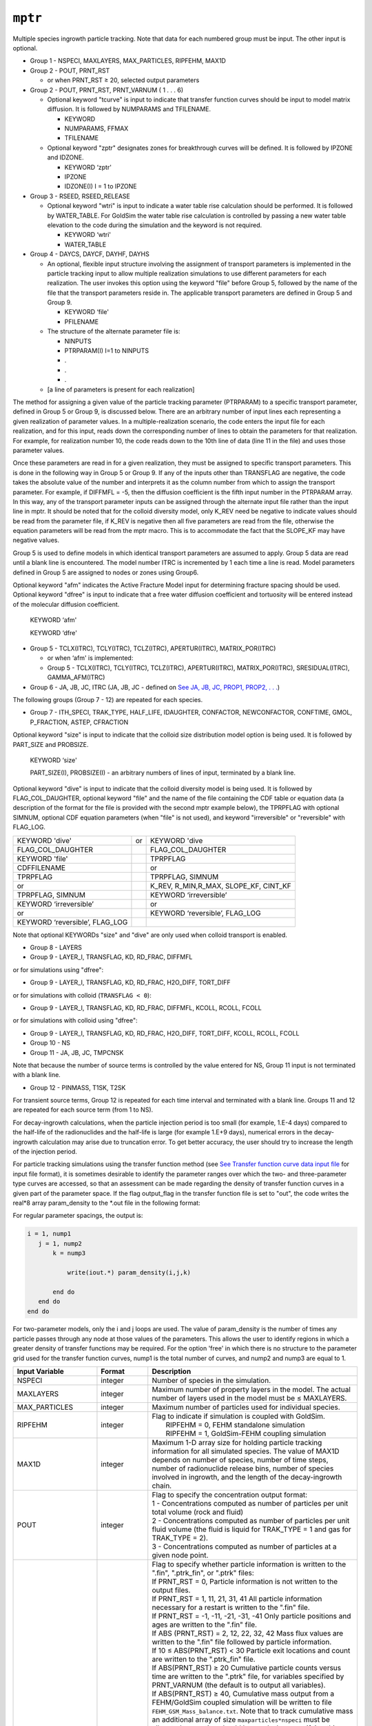 ========
``mptr``
========

Multiple species ingrowth particle tracking. Note that data for each numbered group must be input. The other input is optional.

* Group 1 -	NSPECI, MAXLAYERS, MAX_PARTICLES, RIPFEHM, MAX1D

* Group 2 -	POUT, PRNT_RST

  - or when PRNT_RST ≥ 20, selected output parameters

* Group 2 -	POUT, PRNT_RST, PRNT_VARNUM ( 1 . . . 6)

  - Optional keyword "tcurve" is input to indicate that transfer function curves should be input to model matrix diffusion. It is followed by NUMPARAMS and TFILENAME.

    + KEYWORD

    + NUMPARAMS, FFMAX

    + TFILENAME

  - Optional keyword "zptr" designates zones for breakthrough curves will be defined. It is followed by IPZONE and IDZONE.

    + KEYWORD ‘zptr'

    + IPZONE

    + IDZONE(I) I = 1 to IPZONE

* Group 3 -	RSEED, RSEED_RELEASE

  - Optional keyword "wtri" is input to indicate a water table rise calculation should be performed. It is followed by WATER_TABLE. For GoldSim the water table rise calculation is controlled by passing a new water table elevation to the code during the simulation and the keyword is not required.

    + KEYWORD ‘wtri'

    + WATER_TABLE

* Group 4 -	DAYCS, DAYCF, DAYHF, DAYHS

  - An optional, flexible input structure involving the assignment of transport parameters is implemented in the particle tracking input to allow multiple realization simulations to use different parameters for each realization. The user invokes this option using the keyword "file" before Group 5, followed by the name of the file that the transport parameters reside in. The applicable transport parameters are defined in Group 5 and Group 9.

    + KEYWORD ‘file'

    + PFILENAME

  - The structure of the alternate parameter file is:

    + NINPUTS	

    + PTRPARAM(I) I=1 to NINPUTS

    + .

    + .

    + .

  - [a line of parameters is present for each realization]

The method for assigning a given value of the particle tracking parameter (PTRPARAM) to a specific transport parameter, defined in Group 5 or Group 9, is discussed below. There are an arbitrary number of input lines each representing a given realization of parameter values. In a multiple-realization scenario, the code enters the input file for each realization, and for this input, reads down the corresponding number of lines to obtain the parameters for that realization. For example, for realization number 10, the code reads down to the 10th line of data (line 11 in the file) and uses those parameter values.

Once these parameters are read in for a given realization, they must be assigned to specific transport parameters. This is done in the following way in Group 5 or Group 9. If any of the inputs other than TRANSFLAG are negative, the code takes the absolute value of the number and interprets it as the column number from which to assign the transport parameter. For example, if DIFFMFL = -5, then the diffusion coefficient is the fifth input number in the PTRPARAM array. In this way, any of the transport parameter inputs can be assigned through the alternate input file rather than the input line in mptr. It should be noted that for the colloid diversity model, only K_REV need be negative to indicate values should be read from the parameter file, if K_REV is negative then all five parameters are read from the file, otherwise the equation parameters will be read from the mptr macro. This is to accommodate the fact that the SLOPE_KF may have negative values.

Group 5 is used to define models in which identical transport parameters are assumed to apply. Group 5 data are read until a blank line is encountered. The model number ITRC is incremented by 1 each time a line is read. Model parameters defined in Group 5 are assigned to nodes or zones using Group6. 

Optional keyword "afm" indicates the Active Fracture Model input for determining fracture spacing should be used. Optional keyword "dfree" is input to indicate that a free water diffusion coefficient and tortuosity will be entered instead of the molecular diffusion coefficient.

	KEYWORD ‘afm'

	KEYWORD ‘dfre'

* Group 5 -	TCLX(ITRC), TCLY(ITRC), TCLZ(ITRC), APERTUR(ITRC), MATRIX_POR(ITRC)

  - or when ‘afm' is implemented:

  - Group 5 -	TCLX(ITRC), TCLY(ITRC), TCLZ(ITRC), APERTUR(ITRC), MATRIX_POR(ITRC), SRESIDUAL(ITRC), GAMMA_AFM(ITRC)

* Group 6 -	JA, JB, JC, ITRC (JA, JB, JC - defined on `See JA, JB, JC, PROP1, PROP2, . . . <Macro20058.html>`_)

The following groups (Group 7 - 12) are repeated for each species.

* Group 7 -	ITH_SPECI, TRAK_TYPE, HALF_LIFE, IDAUGHTER, CONFACTOR, NEWCONFACTOR, CONFTIME, GMOL, P_FRACTION, ASTEP, CFRACTION

Optional keyword "size" is input to indicate that the colloid size distribution model option is being used. It is followed by PART_SIZE and PROBSIZE.

	KEYWORD ‘size'

	PART_SIZE(I), PROBSIZE(I) - an arbitrary numbers of lines of input, terminated by a blank line.

Optional keyword "dive" is input to indicate that the colloid diversity model is being used. It is followed by FLAG_COL_DAUGHTER, optional keyword "file" and the name of the file containing the CDF table or equation data (a description of the format for the file is provided with the second mptr example below), the TPRPFLAG with optional SIMNUM, optional CDF equation parameters (when "file" is not used), and keyword "irreversible" or "reversible" with FLAG_LOG.

+---------------------------------+----+--------------------------------------------+
| KEYWORD 'dive'                  | or | KEYWORD 'dive                              |
+---------------------------------+----+--------------------------------------------+
| FLAG\_COL\_DAUGHTER             |    | FLAG\_COL\_DAUGHTER                        |
+---------------------------------+----+--------------------------------------------+
| KEYWORD 'file'                  |    | TPRPFLAG                                   |
+---------------------------------+----+--------------------------------------------+
| CDFFILENAME                     |    | or                                         |
+---------------------------------+----+--------------------------------------------+
| TPRPFLAG                        |    | TPRPFLAG, SIMNUM                           |
+---------------------------------+----+--------------------------------------------+
| or                              |    | K\_REV, R\_MIN,R\_MAX, SLOPE\_KF, CINT\_KF |
+---------------------------------+----+--------------------------------------------+
| TPRPFLAG, SIMNUM                |    | KEYWORD ‘irreversible’                     |
+---------------------------------+----+--------------------------------------------+
| KEYWORD ‘irreversible’          |    | or                                         |
+---------------------------------+----+--------------------------------------------+
| or                              |    | KEYWORD ‘reversible’, FLAG_LOG             |
+---------------------------------+----+--------------------------------------------+
| KEYWORD ‘reversible’, FLAG\_LOG |    |                                            |
+---------------------------------+----+--------------------------------------------+

Note that optional KEYWORDs "size" and "dive" are only used when colloid transport is enabled.

* Group 8 - LAYERS

* Group 9 - LAYER_I, TRANSFLAG, KD, RD_FRAC, DIFFMFL

or for simulations using "dfree":

* Group 9 - LAYER_I, TRANSFLAG, KD, RD_FRAC, H2O_DIFF, TORT_DIFF

or for simulations with colloid (``TRANSFLAG < 0``):

* Group 9 - LAYER_I, TRANSFLAG, KD, RD_FRAC, DIFFMFL, KCOLL, RCOLL, FCOLL

or for simulations with colloid using "dfree":

* Group 9 - LAYER_I, TRANSFLAG, KD, RD_FRAC, H2O_DIFF, TORT_DIFF, KCOLL, RCOLL, FCOLL

* Group 10 - NS

* Group 11 - JA, JB, JC, TMPCNSK

Note that because the number of source terms is controlled by the value entered for NS, Group 11 input is not terminated with a blank line.

* Group 12 - PINMASS, T1SK, T2SK 

For transient source terms, Group 12 is repeated for each time interval and terminated with a blank line. Groups 11 and 12 are repeated for each source term (from 1 to NS).

For decay-ingrowth calculations, when the particle injection period is too small (for example, 1.E-4 days) compared to the half-life of the radionuclides and the half-life is large (for example 1.E+9 days), numerical errors in the decay-ingrowth calculation may arise due to truncation error. To get better accuracy, the user should try to increase the length of the injection period.

For particle tracking simulations using the transfer function method (see `See Transfer function curve data input file <Macro49660.html>`_ for input file format), it is sometimes desirable to identify the parameter ranges over which the two- and three-parameter type curves are accessed, so that an assessment can be made regarding the density of transfer function curves in a given part of the parameter space. If the flag output_flag in the transfer function file is set to "out", the code writes the real*8 array param_density to the *.out file in the following format:

For regular parameter spacings, the output is:


.. code::

   i = 1, nump1
      j = 1, nump2
          k = nump3
   
              write(iout.*) param_density(i,j,k)
   
          end do
      end do
   end do


For two-parameter models, only the i and j loops are used. The value of param_density is the number of times any particle passes through any node at those values of the parameters. This allows the user to identify regions in which a greater density of transfer functions may be required. For the option 'free' in which there is no structure to the parameter grid used for the transfer function curves, nump1 is the total number of curves, and nump2 and nump3 are equal to 1. 

+-------------------+--------------+-------------------------------------------------------------------------------------------+
| Input Variable    | Format       | Description                                                                               |
+===================+==============+===========================================================================================+
| NSPECI            | integer      | Number of species in the simulation.                                                      |
+-------------------+--------------+-------------------------------------------------------------------------------------------+
| MAXLAYERS         | integer      | Maximum number of property layers in the model.                                           |
|                   |              | The actual number of layers used in the model must be ≤ MAXLAYERS.                        |
+-------------------+--------------+-------------------------------------------------------------------------------------------+
| MAX_PARTICLES     | integer      | Maximum number of particles used for individual species.                                  |
+-------------------+--------------+-------------------------------------------------------------------------------------------+
| RIPFEHM           | integer      | | Flag to indicate if simulation is coupled with GoldSim.                                 |
|                   |              | |   RIPFEHM = 0, FEHM standalone simulation                                               |
|                   |              | |   RIPFEHM = 1, GoldSim-FEHM coupling simulation                                         |
+-------------------+--------------+-------------------------------------------------------------------------------------------+
| MAX1D             | integer      | Maximum 1-D array size for holding particle tracking information for                      |
|                   |              | all simulated species. The value of MAX1D depends on number of species,                   |
|                   |              | number of time steps, number of radionuclide release bins, number of                      |
|                   |              | species involved in ingrowth, and the length of the decay-ingrowth chain.                 |
+-------------------+--------------+-------------------------------------------------------------------------------------------+
| POUT              | integer      | | Flag to specify the concentration output format:                                        |
|                   |              | | 1 -  Concentrations computed as number of particles per unit total volume               |
|                   |              |   (rock and fluid)                                                                        |
|                   |              | | 2 -  Concentrations computed as number of particles per unit fluid volume               |
|                   |              |   (the fluid is liquid for TRAK_TYPE = 1 and gas for TRAK_TYPE = 2).                      |
|                   |              | | 3 -  Concentrations computed as number of particles at a given node point.              |
+-------------------+--------------+-------------------------------------------------------------------------------------------+
| PRNT_RST          | integer      | | Flag to specify whether particle information is written to the ".fin",                  |
|                   |              |   ".ptrk_fin", or ".ptrk" files:                                                          |
|                   |              | | If PRNT_RST = 0, Particle information is not written to the output files.               |
|                   |              | | If PRNT_RST = 1, 11, 21, 31, 41 All particle information necessary for a                |
|                   |              |   restart is written to the ".fin" file.                                                  |
|                   |              | | If PRNT_RST = -1, -11, -21, -31, -41 Only particle positions and ages are               |
|                   |              |   written to the ".fin" file.                                                             |
|                   |              | | If ABS (PRNT_RST) = 2, 12, 22, 32, 42 Mass flux values are written to the               |
|                   |              |   ".fin" file followed by particle information.                                           |
|                   |              | | If 10 ≤ ABS(PRNT_RST) < 30 Particle exit locations and count are written                |
|                   |              |   to the ".ptrk_fin" file.                                                                |
|                   |              | | If ABS(PRNT_RST) ≥ 20 Cumulative particle counts versus time are written                |
|                   |              |   to the ".ptrk" file, for variables specified by PRNT_VARNUM (the default                |
|                   |              |   is to output all variables).                                                            |
|                   |              | | If ABS(PRNT_RST) ≥ 40, Cumulative mass output from a FEHM/GoldSim coupled               |
|                   |              |   simulation will be written to file ``FEHM_GSM_Mass_balance.txt``. Note that to          |
|                   |              |   track cumulative mass an additional array of size ``maxparticles*nspeci`` must          |
|                   |              |   be allocated so caution should be used when specifying this option to ensure            |
|                   |              |   sufficient system memory is available.                                                  |
|                   |              | |                                                                                         |
|                   |              | | When particle tracking data or mass fluxes are written to the ``.fin`` file,            |
|                   |              |   the arrays are written after all of the heat and mass simulation information.           |
|                   |              |   The mass fluxes can be read into the code in a subsequent ptrk or mptr simulation       |
|                   |              |   and the code can simulate transport on this steady state flow field (see macro          |
|                   |              |   ``rflo``).The particle information written is sufficient to perform a restart of the    |
|                   |              |   particle tracking simulation and to post-process the data to compile statistics         |
|                   |              |   on the particle tracking run. However, for a large number of particles, this            |
|                   |              |   file can become quite large, so particle tracking information should only be            |
|                   |              |   written when necessary. Thus, 0 should be used for ``PRNT_RST`` unless restarting       |
|                   |              |   or post-processing to obtain particle statistics is required. Selecting the             |
|                   |              |   "-" options allows a subset of the full set of information needed for a                 |
|                   |              |   restart (particle positions and ages) to be written. Restart runs that use              |
|                   |              |   this file as input will only be approximate, since the particle is assumed              |
|                   |              |   to have just entered its current cell. For restart runs, ``PRNT_RST = 1`` is            |
|                   |              |   preferred, while ``PRNT_RST = -1`` is appropriate for output of particle                |
|                   |              |   statistics for post- processing.                                                        |
+-------------------+--------------+-------------------------------------------------------------------------------------------+
| PRNT_VARNUM       | integer      | | A list of integers specifying which particle counts should be output. For each          |
|                   |              |   value entered ``PRNT_VAR(PRNT_VARNUM)`` is set to true. If no values are entered        |
|                   |              |   the default is to print all variables.                                                  |
|                   |              | | 1 – Number of particles that have entered the system                                    |
|                   |              | | 2 – Number of particles currently in the system                                         |
|                   |              | | 3 – Number of particles that have left the system                                       |
|                   |              | | 4 – Number of particles that have decayed                                               |
|                   |              | | 5 – Number of particles that have been filtered                                         |
|                   |              | | 6 – Number of particles that left this time interval                                    |
|                   |              |                                                                                           |
|                   |              | | Note: The data found in the ".ptrk" file was previously reported in the                 |
|                   |              |   general output file. From version 2.25 of the code and forward that data                |
|                   |              |   will be reported in the optional, ".ptrk" file unless a coupled GoldSim-FEHM            |
|                   |              |   simulation is being run. In addition, the user has the option of selecting              |
|                   |              |   which statistics parameters are reported. The default is to report all                  |
|                   |              |   statistics parameters.                                                                  |
+-------------------+--------------+-------------------------------------------------------------------------------------------+
| KEYWORD           | character    | Optional keyword "tcurve" indicating transfer function curve data should be               |
|                   |              | input to model matrix diffusion. If the keyword is found then NUMPARAMS and               |
|                   |              | FILENAME are entered, otherwise they are omitted.                                         |
+-------------------+--------------+-------------------------------------------------------------------------------------------+
| NUMPARAMS         | integer      | Number of parameters that define the transfer function curves being used.                 |
+-------------------+--------------+-------------------------------------------------------------------------------------------+
| FFMAX             | real         | The maximum fracture flow fraction used in the transfer function curve                    |
|                   |              | data. Default value: 0.99.                                                                |
+-------------------+--------------+-------------------------------------------------------------------------------------------+
| TFILENAME         | character    | Name of input file containing the transfer function curve data.                           |
+-------------------+--------------+-------------------------------------------------------------------------------------------+
| KEYWORD           | character*4  | Optional keyword ‘zptr' designating zones for breakthrough curves will be                 |
|                   |              | defined. If no keyword is input, IPZONE and IDZONE are also omitted.                      |
+-------------------+--------------+-------------------------------------------------------------------------------------------+
| IPZONE            | integer      | Number of zones for which breakthrough curves are to be output                            |
+-------------------+--------------+-------------------------------------------------------------------------------------------+
| IDZONE            | integer      | A list of zones for which particle breakthrough data are required. The code               |
|                   |              | outputs the number of particles that leave the system at each zone IDZONE                 |
|                   |              | at the current time step. This information is written to the ".out" file                  |
|                   |              | at each heat and mass transfer time step.                                                 |
+-------------------+--------------+-------------------------------------------------------------------------------------------+
| RSEED             | integer      | 6-digit integer random number seed.                                                       |
+-------------------+--------------+-------------------------------------------------------------------------------------------+
| RSEED_RELEASE     | integer      | | 6-digit integer random number seed for particle release location calculation.           |
|                   |              |   If a value is not entered for RSEED_RELEASE it will be set equal to RSEED.              |
|                   |              | |                                                                                         |
|                   |              | | Note that for GoldSim-FEHM coupled simulations the random seeds are controlled          |
|                   |              |   by GoldSIM and the values input in the mptr macro are not used.                         |
+-------------------+--------------+-------------------------------------------------------------------------------------------+
| KEYWORD           | character*4  | Optional keyword ‘wtri" indicatiing a water table rise calculation should                 |
|                   |              | be performed.                                                                             |
+-------------------+--------------+-------------------------------------------------------------------------------------------+
| WATER_TABLE       | real         | | Water table elevation to be used for water table rise calculation.                      |
|                   |              | | Note that for GoldSim-FEHM coupled simulations the water table                          |
|                   |              |   rise calculations are controlled by GoldSIM and the values input                        |
|                   |              |   in the mptr macro are not used and may be omitted.                                      |
+-------------------+--------------+-------------------------------------------------------------------------------------------+
| DAYCS             | real         | Time which the particle tracking solution is enabled (days).                              |
+-------------------+--------------+-------------------------------------------------------------------------------------------+
| DAYCF             | real         | Time which the particle tracking solution is disabled (days).                             |
+-------------------+--------------+-------------------------------------------------------------------------------------------+
| DAYHF             | real         | Time which the flow solution is disabled (days).                                          |
+-------------------+--------------+-------------------------------------------------------------------------------------------+
| DAYHS             | real         | Time which the flow solution is enabled (days).                                           |
+-------------------+--------------+-------------------------------------------------------------------------------------------+
| KEYWORD           | character*4  | Optional keyword ‘file' designating alternate transport                                   |
|                   |              | parameter file input for multiple simulation realizations.                                |
+-------------------+--------------+-------------------------------------------------------------------------------------------+
| PFILENAME         | character*80 | Name of file from which to read transport parameters.                                     |
+-------------------+--------------+-------------------------------------------------------------------------------------------+
| KEYWORD           | character*4  | Optional keyword ‘afm' designating the Active Fracture                                    |
|                   |              | Model input for determining fracture spacing should be used.                              |
+-------------------+--------------+-------------------------------------------------------------------------------------------+
| KEYWORD           | character*5  | Optional keyword ‘dfree' designates that the free water                                   |
|                   |              | diffusion coefficient and tortuosity will be input instead                                |
|                   |              | of the molecular diffusion coefficient.                                                   |
+-------------------+--------------+-------------------------------------------------------------------------------------------+
| TCLX              | real         | Dispersivity in the x-direction (m). The input value is                                   |
|                   |              | ignored when dispersion is turned off.                                                    |
+-------------------+--------------+-------------------------------------------------------------------------------------------+
| TCLY              | real         | Dispersivity in the y-direction (m). The input value is                                   |
|                   |              | ignored when dispersion is turned off.                                                    |
+-------------------+--------------+-------------------------------------------------------------------------------------------+
| TCLZ              | real         | Dispersivity in the z-direction (m). The input value is                                   |
|                   |              | ignored when dispersion is turned off.                                                    |
+-------------------+--------------+-------------------------------------------------------------------------------------------+
| APERTUR           | real         | Mean fracture aperture (m). The input value is ignored                                    |
|                   |              | when matrix diffusion is turned off.                                                      |
+-------------------+--------------+-------------------------------------------------------------------------------------------+
| MATRIX_POR        | real         | Porosity of the rock matrix. Used to simulate diffusion                                   |
|                   |              | and sorption in the rock matrix when matrix diffusion                                     |
|                   |              | is invoked, otherwise the input value of MATRIX_POR is ignored.                           |
+-------------------+--------------+-------------------------------------------------------------------------------------------+
| SRESIDUAL         | real         | Residual saturation in the Active Fracture Model used for                                 |
|                   |              | determining the spacing between active fractures.                                         |
|                   |              | This parameter is only needed when the keyword ‘afm' is                                   |
|                   |              | included, in which case the input must be entered.                                        |
|                   |              | However, the model is only used in dual permeability                                      |
|                   |              | simulations at locations where the finite spacing matrix                                  |
|                   |              | diffusion model is invoked.                                                               |
+-------------------+--------------+-------------------------------------------------------------------------------------------+
| GAMMA_AFM         | real         | Exponent in the Active Fracture Model used for determining                                |
|                   |              | the spacing between active fractures. See comments for                                    |
|                   |              | SRESIDUAL above.                                                                          |
+-------------------+--------------+-------------------------------------------------------------------------------------------+
| ITRC              | integer      | Model number for parameters defined in group 5.                                           |
+-------------------+--------------+-------------------------------------------------------------------------------------------+
| ITH_SPECI         | integer      | Number index of the ith species.                                                          |
+-------------------+--------------+-------------------------------------------------------------------------------------------+
| TRAK_TYPE         | integer      | | Flag to denote the fluid phase of the particles:                                        |
|                   |              | | 1 - liquid phase particles                                                              |
|                   |              | | 2 - vapor phase particles                                                               |
+-------------------+--------------+-------------------------------------------------------------------------------------------+
| HALF_LIFE         | real         | Half-life for irreversible first order decay reaction(s)                                  |
|                   |              | (days). Set HALF_LIFE = 0 for no decay.                                                   |
+-------------------+--------------+-------------------------------------------------------------------------------------------+
| IDAUGHTER         | integer      | | Index of the daughter species (i.e., the index number of                                |
|                   |              |   the species to which the current species decays)                                        |
|                   |              | | If IDAUGHTER = 0, there is no decay and no ingrowth,                                    |
|                   |              | | If IDAUGHTER = -1, there is decay but no ingrowth.                                      |
+-------------------+--------------+-------------------------------------------------------------------------------------------+
| CONFACTOR         | real         | | Initial conversion factor for GoldSim-FEHM coupling and                                 |
|                   |              |   FEHM standalone simulations (# of particles/mole).                                      |
|                   |              | |                                                                                         |
|                   |              | | For FEHM stand alone simulations:                                                       |
|                   |              | | If CONFACTOR = 0, no conversion is necessary. The input                                 |
|                   |              |   value of PINMASS is the number of particles.                                            |
|                   |              | |                                                                                         |
|                   |              | | For GoldSim-FEHM coupling:                                                              |
|                   |              | | If CONFACTOR = 0, at each time step, the code selects a                                 |
|                   |              |   conversion factor based on the available memory and the                                 |
|                   |              |   remaining simulation time (end time - current time). The                                |
|                   |              |   code then uses the selected conversion factor to calculate                              |
|                   |              |   the number of particles to be injected at the current time step.                        |
|                   |              | |                                                                                         |
|                   |              | | For both stand alone and GoldSim-FEHM coupling cases:                                   |
|                   |              | | If CONFACTOR > 0, the code assumes the input mass is in moles                           |
|                   |              |   and uses the product of the CONFACTOR and the input mass to calculate                   |
|                   |              |   the input number of particles at each time step.                                        |
|                   |              | | When CONFACTOR >0, FEHM may use an updated conversion factor from                       |
|                   |              |   previous time step(s) as the input for the current time step instead                    |
|                   |              |   of using the original input CONFACTOR for improved results.                             |
|                   |              | |                                                                                         |
|                   |              | | If CONFACTOR < 0, the code uses the product of the absolute value                       |
|                   |              |   of CONFACTOR and the input mass (in moles) to calculate the input                       |
|                   |              |   number of particles at each time step. A CONFACTOR updated from a                       |
|                   |              |   previous time step will not be used.                                                    |
+-------------------+--------------+-------------------------------------------------------------------------------------------+
| NEWCONFACTOR      | real         | | Replace the initial value of CONFACTOR with that specified by                           |
|                   |              |   NEWCONFACTOR.                                                                           |
|                   |              | | If NEWCONFACTOR = 0, use automatic conversion factors.                                  |
|                   |              | | If NEWCONFACTOR > 0, then use the product of the CONFACTOR                              |
|                   |              |   and the input mass (in moles) to calculate the input number of                          |
|                   |              |   particles at each time step starting from CONFTIME. In this case,                       |
|                   |              |   FEHM may use an updated conversion factor from previous time step(s)                    |
|                   |              |   as a modification to CONFACTOR.                                                         |
|                   |              | | If NEWCONFACTOR < 0, then FEHM uses the product of the absolute value                   |
|                   |              |   of NEWCONFACTOR and the input mass (in moles) to calculate the input                    |
|                   |              |   number of particles at each time step (``CONFACTOR = -NEWCONFACTOR``).                  |
+-------------------+--------------+-------------------------------------------------------------------------------------------+
| CONFTIME          | real         | The time at which to change the CONFACTOR value to that specified                         |
|                   |              | by NEWCONFACTOR.                                                                          |
+-------------------+--------------+-------------------------------------------------------------------------------------------+
| GMOL              | real         | The molecular weight of the ith species. The code uses GMOL and                           |
|                   |              | CONFACTOR to convert the mass from number of particles to grams                           |
|                   |              | in the final output for GoldSim-FEHM coupling.                                            |
+-------------------+--------------+-------------------------------------------------------------------------------------------+
| P_FRACTION        | real         | The decay-ingrowth particle release factor (percentage of the                             |
|                   |              | maximum number of particles released for the current species).                            |
|                   |              | For decay-ingrowth simulations, P_FRACTION is used to reduce                              |
|                   |              | the number of particles released by parent or daughter species,                           |
|                   |              | thus, avoiding memory overflow in the daughter species due to                             |
|                   |              | parent decay-ingrowth where multiple parents decay to the same                            |
|                   |              | daughter species. The normal range of P_FRACTION is from 0 to 1.                          |
|                   |              | The default value is 0.25. A user should select an appropriate                            |
|                   |              | value based on the mass input of parent and daughter species,                             |
|                   |              | half-lives, importance of each species to the transport results,                          |
|                   |              | and simulation time period.                                                               |
+-------------------+--------------+-------------------------------------------------------------------------------------------+
| ASTEP             | integer      | Maximum length of array used to hold particle tracking information                        |
|                   |              | for the ith species. Its value depends on number of time steps,                           |
|                   |              | number of release bins, and number of parent species.                                     |
|                   |              | The sum of ASTEP for all species should be equal to or smaller                            |
|                   |              | than MAX1D.                                                                               |
+-------------------+--------------+-------------------------------------------------------------------------------------------+
| CFRACTION         | real         | The fraction of the user determined maximum number of particles                           |
|                   |              | (MAX_PARTICLES) to be assigned by mass, (1 – cfraction) will                              |
|                   |              | then be the fraction of particles assigned by time step.                                  |
+-------------------+--------------+-------------------------------------------------------------------------------------------+
| KEYWORD           | character*4  | Optional keyword ‘size' designating that the colloid size                                 |
|                   |              | distribution model option is being used (combined with                                    |
|                   |              | the interface filtration option in the itfc macro). If the                                |
|                   |              | keyword is not input, PART_SIZE and PROBSIZE are also omitted.                            |
|                   |              | Colloid size is only sampled once for each realization.                                   |
+-------------------+--------------+-------------------------------------------------------------------------------------------+
| PART_SIZE         | real         | Colloid particle size for this entry of the particle size                                 |
|                   |              | distribution table (paired with a value of PROBSIZE).                                     |
|                   |              | An arbitrary number of entries can be input, terminated with                              |
|                   |              | a blank line. The code assigns each particle a size based on                              |
|                   |              | this distribution of particle sizes, and decides if particles                             |
|                   |              | are irreversibly filtered based on the pore size distribution                             |
|                   |              | assigned in the itfc macro.                                                               |
+-------------------+--------------+-------------------------------------------------------------------------------------------+
| PROBSIZE          | real         | Colloid cumulative probability for the distribution of sizes                              |
|                   |              | (paired with a value of PART_SIZE). See description of                                    |
|                   |              | PART_SIZE above for details. The final entry of the table                                 |
|                   |              | must have PROBSIZE = 1, since the distribution is assumed                                 |
|                   |              | to be normalized to unity.                                                                |
+-------------------+--------------+-------------------------------------------------------------------------------------------+
| KEYWORD           | character*4  | Optional keyword "dive" signifying that the specie being                                  |
|                   |              | specified is either a colloid species using the colloid                                   |
|                   |              | diversity model or a non-colloid daughter species of a                                    |
|                   |              | colloid species.                                                                          |
+-------------------+--------------+-------------------------------------------------------------------------------------------+
| FLAG_COL_DAUGHTER | integer      | When FLAG_COL_DAUGHTER = 1 signals that the species being                                 |
|                   |              | specified is a non-colloid species that can result as a                                   |
|                   |              | daughter product of a colloid parent species. If the species                              |
|                   |              | is not a daughter product or the daughter product is a                                    |
|                   |              | colloid, FLAG_COL_DAUGHTER = 0.                                                           |
+-------------------+--------------+-------------------------------------------------------------------------------------------+
| KEYWORD           | character*4  | Optional keyword ‘file' designating the cumulative probability                            |
|                   |              | distribution function (CDF) retardation parameters for the                                |
|                   |              | colloid diversity model should be read from an external file.                             |
+-------------------+--------------+-------------------------------------------------------------------------------------------+
| CDF_FILENAME      | character*80 | | Name of the file containing the cumulative probability                                  |
|                   |              |   distribution function (CDF) (entered if optional keyword                                |
|                   |              |   ‘file' follows keyword ‘dive'). See below for file formats.                             |
|                   |              | | If TPRPFLAG = 11 or 12, Table option                                                    |
|                   |              | | If TPRPFLAG = 13 or 14, Equation option                                                 |
|                   |              | |                                                                                         |
|                   |              | | The following equations are used for :math:`R_{min} \le R \le R_{max}`,                 |
|                   |              | | :math:`R = 1 + K_f / K_{rev}`,                                                          |
|                   |              |   :math:`\log_{10}(CDF) = b + m \cdot \log_{10}(K_f)`                                     |
+-------------------+--------------+-------------------------------------------------------------------------------------------+
| TPRP_FLAG         | integer      | | Values of TPRPFLAG between 11 and 14 signify that the colloid                           |
|                   |              |   diversity model with equal weight sampling will be used:                                |
|                   |              | | TPRPFLAG = 11: CDF vs retardation factor specified in a table                           |
|                   |              | | TPRPFLAG = 12: similar to 11, but the SQRT(CDF) is used instead                         |
|                   |              |   of CDF for sampling                                                                     |
|                   |              | | TPRPFLAG = 13: CDF vs :math:`K_f` (Attachment rate constant)                            |
|                   |              |   specified as a straight line equation in the log-log space                              |
|                   |              | | TPRPFLAG = 14: similar to 13, but the SQRT(CDF) is used                                 |
|                   |              |   instead of CDF for sampling                                                             |
+-------------------+--------------+-------------------------------------------------------------------------------------------+
| SIMNUM            | integer      | Simulation number, used for selecting the table/equation from                             |
|                   |              | the colloid diversity file. For GoldSim-FEHM coupled simulations                          |
|                   |              | or FEHM runs using the ‘msim' option this parameter is passed                             |
|                   |              | to the code. For non-coupled simulations it is an optional                                |
|                   |              | input. (Default value = 1)                                                                |
+-------------------+--------------+-------------------------------------------------------------------------------------------+
| K_REV             | real         | Detachment rate constant for reversible filtration of                                     |
|                   |              | irreversible colloids.                                                                    |
+-------------------+--------------+-------------------------------------------------------------------------------------------+
| R_MIN             | real         | Minimum value of the retardation factor for reversible                                    |
|                   |              | filtration of irreversible colloids.                                                      |
+-------------------+--------------+-------------------------------------------------------------------------------------------+
| R_MAX             | real         | Maximum value of the retardation factor for reversible                                    |
|                   |              | filtration of irreversible colloids                                                       |
+-------------------+--------------+-------------------------------------------------------------------------------------------+
| SLOPE_KF          | real         | | Value of the slope (:math:`m`) in the log-log space                                     |
|                   |              |   for the equation:                                                                       |
|                   |              | | :math:`\log_{10}(CDF) = b + m \cdot \log_{10}(K_f)`                                     |
+-------------------+--------------+-------------------------------------------------------------------------------------------+
| CINT_KF           | real         | Value of the intercept (:math:`b`) in the log-log space                                   |
|                   |              | for the above equation                                                                    |
+-------------------+--------------+-------------------------------------------------------------------------------------------+
| KEYWORD           | character    | Keyword specifying whether the colloid species is                                         |
|                   |              | ‘irreversible' or ‘reversible'.                                                           |
+-------------------+--------------+-------------------------------------------------------------------------------------------+
| FLAG_LOG          | integer      | | For reversible colloids an average retardation factor is used:                          |
|                   |              | |                                                                                         |
|                   |              | | If FLAG_LOG = 0: a linear average of the distribution is used                           |
|                   |              | | If FLAG_LOG = 1: a log-linear average of the distribution                               |
|                   |              |   is used                                                                                 |
+-------------------+--------------+-------------------------------------------------------------------------------------------+
| LAYERS            | integer      | Number of layers in which the transport properties of the                                 |
|                   |              | ith species are to be modified. If no property is altered,                                |
|                   |              | then set layers=0.                                                                        |
+-------------------+--------------+-------------------------------------------------------------------------------------------+
| LAYER_I           | integer      | The index number of the ith layer defined in group 5                                      |
+-------------------+--------------+-------------------------------------------------------------------------------------------+
| TRANSFLAG         | integer      | | Flag to specify which transport mechanisms apply [abs(TRANSFLAG)]:                      |
|                   |              | | 1 - advection only (no dispersion or matrix diffusion)                                  |
|                   |              | | 2 - advection and dispersion (no matrix diffusion)                                      |
|                   |              | | 3 - advection and matrix diffusion, infinite fracture spacing                           |
|                   |              |   solution (no dispersion)                                                                |
|                   |              | | 4 - advection, dispersion, and matrix diffusion, infinite fracture                      |
|                   |              |   spacing solution                                                                        |
|                   |              | | 5 - advection and matrix diffusion, finite fracture spacing                             |
|                   |              |   solution (no dispersion)                                                                |
|                   |              | | 6 - advection, dispersion, and matrix diffusion, finite fracture                        |
|                   |              |   spacing solution                                                                        |
|                   |              | | 8 - use the the transfer function approach with 3 dimensionless                         |
|                   |              |   parameters and type curves for handling fracture-matrix interactions.                   |
|                   |              | |                                                                                         |
|                   |              | | For TRANSFLAG < 0, transport simulations include colloids.                              |
|                   |              | | For equivalent continuum solutions, the fracture spacing in the                         |
|                   |              |   finite spacing model is determined using                                                |
|                   |              | |                                                                                         |
|                   |              | | :math:`SPACING = APERTURE / POROSITY`                                                   |
|                   |              | |                                                                                         |
|                   |              | | For dual permeability models, the fracture spacing input parameter                      |
|                   |              |   APUV1 in the ``dpdp`` macro is used as the half-spacing between fractures.              |
|                   |              |   If the Active Fracture Model (see keyword ‘afm') is used, APUV1 is the                  |
|                   |              |   geometric fracture half-spacing, and the additional terms SRESIDUAL                     |
|                   |              |   and GAMMA_AFM are used to determine the spacing between active                          |
|                   |              |   fractures (see below).                                                                  |
+-------------------+--------------+-------------------------------------------------------------------------------------------+
| KD                | real         | Sorption coefficient (linear, reversible, equilibrium sorption).                          |
|                   |              | Units are kg-fluid / kg-rock (these units are equivalent to the                           |
|                   |              | conventional units of cc/g when the carrier fluid is water at                             |
|                   |              | standard conditions). This value applies to the medium as a whole                         |
|                   |              | when matrix diffusion is turned off, whereas for simulations invoking                     |
|                   |              | matrix diffusion, the value applies to the rock matrix.                                   |
|                   |              | For the latter case, sorption in the flowing system (fractures)                           |
|                   |              | is modeled using the RD_FRAC variable.                                                    |
+-------------------+--------------+-------------------------------------------------------------------------------------------+
| RD_FRAC           | real         | Retardation factor within the primary porosity (fractures) for a                          |
|                   |              | matrix diffusion particle tracking simulation (use 1 for no                               |
|                   |              | sorption on fracture faces). The input value is ignored unless                            |
|                   |              | matrix diffusion is invoked.                                                              |
|                   |              |                                                                                           |
|                   |              |                                                                                           |
|                   |              |                                                                                           |
+-------------------+--------------+-------------------------------------------------------------------------------------------+
| DIFFMFL           | real         | Molecular diffusion coefficient in the rock matrix (m2/s).                                |
|                   |              | The input value is ignored unless matrix diffusion is invoked.                            |
|                   |              |                                                                                           |
|                   |              |                                                                                           |
|                   |              |                                                                                           |
|                   |              |                                                                                           |
|                   |              |                                                                                           |
+-------------------+--------------+-------------------------------------------------------------------------------------------+
| H2O_DIFF          | real         | | Free water diffusion coefficient. The molecular diffusion                               |
|                   |              |   coefficient is calculated as                                                            |
|                   |              |   :math:`H2O\_DIFF \times TORT\_DIFF`                                                     |
+-------------------+--------------+-------------------------------------------------------------------------------------------+
| TORT_DIFF         | real         | Tortuosity                                                                                |
+-------------------+--------------+-------------------------------------------------------------------------------------------+
| KCOLL             | real         | | Colloid distribution parameter, the ratio of contaminant mass                           |
|                   |              |   residing on colloids to the mass present in aqueous form.                               |
|                   |              |   It is used to compute an effective aperture via the following:                          |
|                   |              | | :math:`APWID = APERERTURE \cdot (1 + KCOLL)`                                            |
+-------------------+--------------+-------------------------------------------------------------------------------------------+
| RCOLL             | real         | | Colloid retardation factor. Used, in conjunction with kcoll,                            |
|                   |              |   to adjust colloid retardation in fractures using the following                          |
|                   |              |   formula:                                                                                |
|                   |              | | :math:`FRACRD = \frac{RD\_FRAC + KCOLL \cdot RCOLL}{1+KCOLL}`                           |
+-------------------+--------------+-------------------------------------------------------------------------------------------+
| FCOLL             | real         | Colloid filtration parameter. Used to compute the probability a colloid                   |
|                   |              | will be irreversibly filtered along the path between two nodes using                      |
|                   |              | the following:                                                                            |
|                   |              | :math:`PROBFILT = 1 - \exp(DISTANCE/FCOLL)` where                                         |
|                   |              | :math:`DISTANCE` iis the leength of the path between nodes.                               |
+-------------------+--------------+-------------------------------------------------------------------------------------------+
| NS                |              | Number of spatial source terms for the ith species                                        |
+-------------------+--------------+-------------------------------------------------------------------------------------------+
| TMPCNSK           | real         | | Particle injection parameter assigned for nodes defined by JA,                          |
|                   |              |   JB, and JC. Two options are available:                                                  |
|                   |              | |                                                                                         |
+-------------------+--------------+-------------------------------------------------------------------------------------------+
|                   |              | | TMPCNSK > 0. - particles are injected at each node in                                   |
|                   |              |   proportion to the source mass flow rate at the node. This                               |
|                   |              |   boundary condition is equivalent to injecting a solute of                               |
|                   |              |   a given concentration into the system. Note: the source                                 |
|                   |              |   flow rates used to assign the number and timing of particle                             |
|                   |              |   injections are those at the beginning of the particle                                   |
|                   |              |   tracking simulation (time DAYCS). Transient changes in this                             |
|                   |              |   source flow rate during the particle tracking simulation do                             |
|                   |              |   not change the number of particles input to the system.                                 |
|                   |              | | TMPCNSK < 0. - particles are introduced at the node(s),                                 |
|                   |              |   regardless of whether there is a fluid source at the node.                              |
|                   |              | |                                                                                         |
|                   |              | | Default is 0. for all unassigned nodes, meaning that no                                 |
|                   |              |   particles are injected at that node.                                                    |
+-------------------+--------------+-------------------------------------------------------------------------------------------+
| PINMASS           | real         | Input mass. If CONFACTOR = 0, PINMASS is the number of particles                          |
|                   |              | to be injected at locations defined by TMPCNSK.                                           |
|                   |              | If CONFACTOR > 0, PINMASS is the input mass expressed in moles.                           |
|                   |              | The code uses CONFACTOR to convert PINMASS into number of particles.                      |
+-------------------+--------------+-------------------------------------------------------------------------------------------+
| T1SK              | real         | Time (days) when particle injection begins. Default is 0.                                 |
+-------------------+--------------+-------------------------------------------------------------------------------------------+
| T2SK              | real         | Time (days) when particle injection ends. Default is 0.                                   |
+-------------------+--------------+-------------------------------------------------------------------------------------------+


.. note::
   **Notes on Restarting:** As with all restart runs for FEHM, a ".ini" file is
   specified to be read to set the initial conditions upon restarting. However,
   there are two possibilities for restart calculations with particle tracking
   (mptr or ptrk): 1) the heat and mass transfer solution is being restarted, but
   the particle tracking simulation is initiated during the restart run (it was not
   carried out in the simulation that generated the ".ini" file); or 2) the heat
   and mass transfer solution and the particle tracking simulation are both being
   restarted. If the code does not find the "ptrk" key word at the top of the ".ini"
   file, then the original run did not employ particle tracking, and Case 1 is assumed.
   A common example is a preliminary calculation that establishes a fluid flow steady
   state, followed by a restart simulation of transport.

If "ptrk" was written into the ".ini" file in the original run, the particle data in the ".ini" file are read and used to initialize the particle tracking simulation (Case 2). In this instance, the number of particles (NPART) must be set the same for the restart run as in the original run or the results will be unpredictable.When restarting a particle tracking simulation, certain input data are overwritten by information in the ".ini" file. These parameters include RSEED, RSEED_RELEASE, PCNSK, T1SK, and T2SK. Other input parameters can be set to different values in the restart run than they were in the original run, but of course care must be taken to avoid physically unrealistic assumptions, such as an abrupt change in transport properties (Group 4 input) part way through a simulation.

A final note on restart calculations is in order. A common technique in FEHM restart calculations is to reset the starting time at the top of the ".ini" file to 0 or in the time macro so that the starting time of the restart simulation is arbitrarily 0, rather than the ending time of the original simulation. This is useful for the example of the steady state flow calculation, followed by a restart solute transport calculation. Although this technique is acceptable for particle tracking runs that are initiated only upon restart (Case 1), it is invalid when a particle tracking run is being resumed (Case 2). The reason is that all particle times read from the ".ini" file are based on the starting time of the original simulation during which the particle tracking simulation was initiated.

The following is an example of mptr. A multiple-species decay-chain
(:math:`\rightarrow 2 \rightarrow 3`) is simulated, with decay half lives of the
species equaling 10,000, 3,000, 10,000, and 4,000 years, respectively. In this
simulation a maximum of 3 property layers are specified although only 1 layer is used,
the maximum number of particles is specified to be 1100100, and FEHM is run in stand-alone
mode. Concentrations will be computed as number of particles per unit fluid volume and
no output will be written to the “.fin” file. Use of the ‘zptr’ keyword indicates that
a single zone will be defined for breakthrough curve output which will be written to
the “.out” file. The random number seed is defined to be 244562. The particle tracking
solution is enabled at 0.1 days, and disabled at 3.65e8 days, while the flow solution
is disabled at 38 days and re-enabled at 3.65e8 days. Dispersivity in the X-, Y-, and
Z- directions are defined to be 0.005 m, the mean fracture aperture is 0.0001 m, and
the matrix porosity is 0.3. Particles for species 1 are injected at a constant rate
from 0 to 5,000 years, and species 2, 3, and 4 are formed through the decay reactions,
with no input at the inlet. Advection and dispersion (without matrix diffusion) is being
modeled. The retardation factors for the four species are 1, 1, 1.9, and 1, respectively
(i.e. only species 3 sorbs).

+--------+------------+------------+-----------+--------+----+----+----+-----+----------+
| mptr   |            |            |           |        |    |    |    |     |          |
+--------+------------+------------+-----------+--------+----+----+----+-----+----------+
| 4      | 3          | 1100100    | 0         |        |    |    |    |     | Group 1  |
+--------+------------+------------+-----------+--------+----+----+----+-----+----------+
| 2      | 0          |            |           |        |    |    |    |     | Group 2  |
+--------+------------+------------+-----------+--------+----+----+----+-----+----------+
| zptr   |            |            |           |        |    |    |    |     |          |
+--------+------------+------------+-----------+--------+----+----+----+-----+----------+
| 1      |            |            |           |        |    |    |    |     |          |
+--------+------------+------------+-----------+--------+----+----+----+-----+----------+
| 1      |            |            |           |        |    |    |    |     |          |
+--------+------------+------------+-----------+--------+----+----+----+-----+----------+
| 244562 |            |            |           |        |    |    |    |     | Group 3  |
+--------+------------+------------+-----------+--------+----+----+----+-----+----------+
| 0.1    | 3.65e8     | 38         | 3.65e8    |        |    |    |    |     | Group 4  |
+--------+------------+------------+-----------+--------+----+----+----+-----+----------+
| 0.005  | 0.005      | 0.005      | 1.e-4     | 0.3    |    |    |    |     | Group 5  |
+--------+------------+------------+-----------+--------+----+----+----+-----+----------+
|        |            |            |           |        |    |    |    |     |          |
+--------+------------+------------+-----------+--------+----+----+----+-----+----------+
| 1      | 0          | 0          | 1         |        |    |    |    |     | Group 6  |
+--------+------------+------------+-----------+--------+----+----+----+-----+----------+
|        |            |            |           |        |    |    |    |     |          |
+--------+------------+------------+-----------+--------+----+----+----+-----+----------+
| 1      | 1          | 3.652485E6 | 2         | 1      | -1 | 1. | 1. | 0.5 | Group 7  |
+--------+------------+------------+-----------+--------+----+----+----+-----+----------+
| 1      |            |            |           |        |    |    |    |     | Group 8  |
+--------+------------+------------+-----------+--------+----+----+----+-----+----------+
| 1      | 2          | 0.         | 1.        | 1.e-14 |    |    |    |     | Group 9  |
+--------+------------+------------+-----------+--------+----+----+----+-----+----------+
| 1      |            |            |           |        |    |    |    |     | Group 10 |
+--------+------------+------------+-----------+--------+----+----+----+-----+----------+
| 1      | 202        | 201        | -1        |        |    |    |    |     | Group 11 |
+--------+------------+------------+-----------+--------+----+----+----+-----+----------+
| 10000. | 0.         |            | 365.25E2  |        |    |    |    |     | Group 12 |
+--------+------------+------------+-----------+--------+----+----+----+-----+----------+
| 10000. | 365.25E2   |            | 730.5E2   |        |    |    |    |     | Group 12 |
+--------+------------+------------+-----------+--------+----+----+----+-----+----------+
| 10000. | 730.5E2    |            | 1.09575E5 |        |    |    |    |     | Group 12 |
+--------+------------+------------+-----------+--------+----+----+----+-----+----------+
| 10000. | 1.09575E5  |            | 1.461E5   |        |    |    |    |     | Group 12 |
+--------+------------+------------+-----------+--------+----+----+----+-----+----------+
| .      |            |            |           |        |    |    |    |     | .        |
+--------+------------+------------+-----------+--------+----+----+----+-----+----------+
| .      |            |            |           |        |    |    |    |     | .        |
+--------+------------+------------+-----------+--------+----+----+----+-----+----------+
| .      |            |            |           |        |    |    |    |     | .        |
+--------+------------+------------+-----------+--------+----+----+----+-----+----------+
| 10000. | 1.7532E6   | 1.789725E6 |           |        |    |    |    |     | Group 12 |
+--------+------------+------------+-----------+--------+----+----+----+-----+----------+
| 10000. | 1.789725E6 | 1.82625E6  |           |        |    |    |    |     | Group 12 |
+--------+------------+------------+-----------+--------+----+----+----+-----+----------+
|        |            |            |           |        |    |    |    |     |          |
+--------+------------+------------+-----------+--------+----+----+----+-----+----------+
| 2      | 1          | 1.095745E6 | 3         | 0      | -1 | 1. | 1. | 0.5 | Group 7  |
+--------+------------+------------+-----------+--------+----+----+----+-----+----------+
| 1      |            |            |           |        |    |    |    |     | Group 8  |
+--------+------------+------------+-----------+--------+----+----+----+-----+----------+
| 1      | 2          | 0.         | 1.        | 1.e-14 |    |    |    |     | Group 9  |
+--------+------------+------------+-----------+--------+----+----+----+-----+----------+
| 1      |            |            |           |        |    |    |    |     | Group 10 |
+--------+------------+------------+-----------+--------+----+----+----+-----+----------+
| 1      | 202        | 201        | -1        |        |    |    |    |     | Group 11 |
+--------+------------+------------+-----------+--------+----+----+----+-----+----------+
| 0      | 0.         | 1.825E6    |           |        |    |    |    |     | Group 12 |
+--------+------------+------------+-----------+--------+----+----+----+-----+----------+
|        |            |            |           |        |    |    |    |     |          |
+--------+------------+------------+-----------+--------+----+----+----+-----+----------+
| 3      | 1          | 3.652485E6 | 4         | 0      | -1 | 1. | 1. | 0.5 | Group 7  |
+--------+------------+------------+-----------+--------+----+----+----+-----+----------+
| 1      |            |            |           |        |    |    |    |     | Group 8  |
+--------+------------+------------+-----------+--------+----+----+----+-----+----------+
| 1      | 2          | 0.108      | 1.        | 1.e-14 |    |    |    |     | Group 9  |
+--------+------------+------------+-----------+--------+----+----+----+-----+----------+
| 1      |            |            |           |        |    |    |    |     | Group 10 |
+--------+------------+------------+-----------+--------+----+----+----+-----+----------+
| 1      | 202        | 201        | -1        |        |    |    |    |     | Group 11 |
+--------+------------+------------+-----------+--------+----+----+----+-----+----------+
| 0      | 0.         | 1.825E6    |           |        |    |    |    |     | Group 12 |
+--------+------------+------------+-----------+--------+----+----+----+-----+----------+
|        |            |            |           |        |    |    |    |     |          |
+--------+------------+------------+-----------+--------+----+----+----+-----+----------+
| 4      | 1          | 1.460972E6 | -1        | 0      | -1 | 1. | 1. | 0.5 | Group 7  |
+--------+------------+------------+-----------+--------+----+----+----+-----+----------+
| 1      |            |            |           |        |    |    |    |     | Group 8  |
+--------+------------+------------+-----------+--------+----+----+----+-----+----------+
| 1      | 2          | 0.         | 1.        | 1.e-14 |    |    |    |     | Group 9  |
+--------+------------+------------+-----------+--------+----+----+----+-----+----------+
| 1      |            |            |           |        |    |    |    |     | Group 10 |
+--------+------------+------------+-----------+--------+----+----+----+-----+----------+
| 1      | 202        | 201        | -1        |        |    |    |    |     | Group 11 |
+--------+------------+------------+-----------+--------+----+----+----+-----+----------+
| 0      | 0.         | 1.825E6    |           |        |    |    |    |     | Group 12 |
+--------+------------+------------+-----------+--------+----+----+----+-----+----------+
|        |            |            |           |        |    |    |    |     |          |
+--------+------------+------------+-----------+--------+----+----+----+-----+----------+

In the second example, transfer function data is used along with the active fracture and colloid diversity models. The the cumulative probability distribution function (CDF) retardation parameters for the colloid diversity model are entered in an external file using the table format. The format for the new input files associated with the colloid diversity model are:

For ptrk/sptr/mptr simulations with TPRP_FLAG = 11 or 12:

* Header line indicating the species number (always 1 for ptrk/sptr simulations)

* Multiple tables, each with the following format:

  * One line specifying the realization number 

  * Multiple lines with two columns of data (real) representing rcdiv and probdiv. Note that probdiv should start at 0 and end with 1. 

  * A blank line is used to specify the end of the distribution table.

* A blank line is used to specify the end of the file

For mptr, a distribution will need to be entered for each colloid species. Therefore,
the header line and tables are repeated for each colloid species.

For ptrk/mptr simulations with TPRP_FLAG = 13 or 14:

* Header line containing comments 

* Multiple lines, each line containing realization number, :math:`b, m, k_r, R_{min}, R_{max}`

* A blank line is used to specify the end of the file

For sptr simulations with TPRP_FLAG = 13 or 14:

* Header line containing comments 

* Multiple lines, each line containing realization number, :math:`b, m, k_r, R_{min}, R_{max}, \alpha_L`

* A blank line is used to specify the end of the file

Particle statistics data for the cumulative number of particles that have left the sytem and the number of particles that left during the current timestep are output.

+----------------------------------------------+--------+--------+----------+----------+-------+--------------+-------------------------+----------+----------+
| mptr                                         |        |        |          |          |       |              |                         |          |          |
+----------------------------------------------+--------+--------+----------+----------+-------+--------------+-------------------------+----------+----------+
| 3                                            | 100    | 500000 | 0        |          |       |              |                         |          | Group 1  |
+----------------------------------------------+--------+--------+----------+----------+-------+--------------+-------------------------+----------+----------+
| 0                                            | 30     | 3      | 6        |          |       |              |                         |          | Group 2  |
+----------------------------------------------+--------+--------+----------+----------+-------+--------------+-------------------------+----------+----------+
| tcurve                                       |        |        |          |          |       |              |                         |          |          |
+----------------------------------------------+--------+--------+----------+----------+-------+--------------+-------------------------+----------+----------+
| 3                                            |        |        |          |          |       |              |                         |          |          |
+----------------------------------------------+--------+--------+----------+----------+-------+--------------+-------------------------+----------+----------+
| ../colloid_cell/input/uz_tfcurves_nn_3960.in |        |        |          |          |       |              |                         |          |          |
+----------------------------------------------+--------+--------+----------+----------+-------+--------------+-------------------------+----------+----------+
| 244562                                       |        |        |          |          |       |              |                         |          | Group 3  |
+----------------------------------------------+--------+--------+----------+----------+-------+--------------+-------------------------+----------+----------+
| 0.                                           | 1.e20  | 0.     | 1.e20    |          |       |              |                         |          | Group 4  |
+----------------------------------------------+--------+--------+----------+----------+-------+--------------+-------------------------+----------+----------+
| afm                                          |        |        |          |          |       |              |                         |          |          |
+----------------------------------------------+--------+--------+----------+----------+-------+--------------+-------------------------+----------+----------+
| 1.e-03                                       | 1.e-03 | 1.e-03 | 1.e-03   | 0.2      | 0.01  | 0.6          | // layer 1 tcwm1 zone 1 |          | Group 5  |
+----------------------------------------------+--------+--------+----------+----------+-------+--------------+-------------------------+----------+----------+
| 1.e-03                                       | 1.e-03 | 1.e-03 | 0.00e+00 | 0.2      | 0.00  | 0.0          | // layer 1 tcwm1 zone 2 |          | Group 5  |
+----------------------------------------------+--------+--------+----------+----------+-------+--------------+-------------------------+----------+----------+
|                                              |        |        |          |          |       |              |                         |          |          |
+----------------------------------------------+--------+--------+----------+----------+-------+--------------+-------------------------+----------+----------+
| 1                                            | 10     | 1      | 1        |          |       |              |                         |          | Group 6  |
+----------------------------------------------+--------+--------+----------+----------+-------+--------------+-------------------------+----------+----------+
| 11                                           | 20     | 1      | 2        |          |       |              |                         |          | Group 6  |
+----------------------------------------------+--------+--------+----------+----------+-------+--------------+-------------------------+----------+----------+
|                                              |        |        |          |          |       |              |                         |          |          |
+----------------------------------------------+--------+--------+----------+----------+-------+--------------+-------------------------+----------+----------+
| 1                                            | 1      | 0      | -1       | 1        | 0     | 1.00E+15243  | 1.0                     | speci1   | Group 7  |
+----------------------------------------------+--------+--------+----------+----------+-------+--------------+-------------------------+----------+----------+
| diveresity                                   |        |        |          |          |       |              |                         |          |          |
+----------------------------------------------+--------+--------+----------+----------+-------+--------------+-------------------------+----------+----------+
| 0                                            |        |        |          |          |       |              |                         |          |          |
+----------------------------------------------+--------+--------+----------+----------+-------+--------------+-------------------------+----------+----------+
| file                                         |        |        |          |          |       |              |                         |          |          |
+----------------------------------------------+--------+--------+----------+----------+-------+--------------+-------------------------+----------+----------+
| ../colloid_cell/input/rcoll_data.dat         |        |        |          |          |       |              |                         |          |          |
+----------------------------------------------+--------+--------+----------+----------+-------+--------------+-------------------------+----------+----------+
| 11 1                                         |        |        |          |          |       |              |                         |          |          |
+----------------------------------------------+--------+--------+----------+----------+-------+--------------+-------------------------+----------+----------+
| irreversible                                 |        |        |          |          |       |              |                         |          |          |
+----------------------------------------------+--------+--------+----------+----------+-------+--------------+-------------------------+----------+----------+
| 2                                            |        |        |          |          |       |              |                         |          | Group 8  |
+----------------------------------------------+--------+--------+----------+----------+-------+--------------+-------------------------+----------+----------+
| 1                                            | -2     | 0.0    | 1.0e+00  | 1.00e-30 | 1e+20 | 1            | 1.00                    | #1 tcwM1 | Group 9  |
+----------------------------------------------+--------+--------+----------+----------+-------+--------------+-------------------------+----------+----------+
| 2                                            | -2     | 0.0    | 1.0e+00  | 1.00e-30 | 1e+20 | 1            | 1.00                    | #2 tcwM2 | Group 9  |
+----------------------------------------------+--------+--------+----------+----------+-------+--------------+-------------------------+----------+----------+
|                                              |        |        |          |          |       |              |                         |          |          |
+----------------------------------------------+--------+--------+----------+----------+-------+--------------+-------------------------+----------+----------+
| 1                                            |        |        |          |          |       |              |                         |          | Group 10 |
+----------------------------------------------+--------+--------+----------+----------+-------+--------------+-------------------------+----------+----------+
| 1                                            | 1      | 1      | -1       |          |       |              |                         |          | Group 11 |
+----------------------------------------------+--------+--------+----------+----------+-------+--------------+-------------------------+----------+----------+
| 100000                                       | 0.     | 0.01   |          |          |       |              |                         |          | Group 12 |
+----------------------------------------------+--------+--------+----------+----------+-------+--------------+-------------------------+----------+----------+
|                                              |        |        |          |          |       |              |                         |          |          |
+----------------------------------------------+--------+--------+----------+----------+-------+--------------+-------------------------+----------+----------+
| 3                                            | 1      | 0      | -1       | 1        | 0     | 1.00EE+15243 | 1.0                     | speci3   | Group 7  |
+----------------------------------------------+--------+--------+----------+----------+-------+--------------+-------------------------+----------+----------+
| diversity                                    |        |        |          |          |       |              |                         |          |          |
+----------------------------------------------+--------+--------+----------+----------+-------+--------------+-------------------------+----------+----------+
| 0                                            |        |        |          |          |       |              |                         |          |          |
+----------------------------------------------+--------+--------+----------+----------+-------+--------------+-------------------------+----------+----------+
| file                                         |        |        |          |          |       |              |                         |          |          |
+----------------------------------------------+--------+--------+----------+----------+-------+--------------+-------------------------+----------+----------+
| ../colloid_cell/input/rcoll_data.dat         |        |        |          |          |       |              |                         |          |          |
+----------------------------------------------+--------+--------+----------+----------+-------+--------------+-------------------------+----------+----------+
| 11 3                                         |        |        |          |          |       |              |                         |          |          |
+----------------------------------------------+--------+--------+----------+----------+-------+--------------+-------------------------+----------+----------+
| irreversible                                 |        |        |          |          |       |              |                         |          |          |
+----------------------------------------------+--------+--------+----------+----------+-------+--------------+-------------------------+----------+----------+
| 2                                            |        |        |          |          |       |              |                         |          | Group 8  |
+----------------------------------------------+--------+--------+----------+----------+-------+--------------+-------------------------+----------+----------+
| 1                                            | -2     | 0.0    | 1.0e+00  | 1.00e-30 | 1e+20 | 1            | 1.00                    | #1 tcwM1 | Group 9  |
+----------------------------------------------+--------+--------+----------+----------+-------+--------------+-------------------------+----------+----------+
| 2                                            | -2     | 0.0    | 1.0e+00  | 1.00e-30 | 1e+20 | 1            | 1.00                    | #2 tcwM2 | Group 9  |
+----------------------------------------------+--------+--------+----------+----------+-------+--------------+-------------------------+----------+----------+
|                                              |        |        |          |          |       |              |                         |          |          |
+----------------------------------------------+--------+--------+----------+----------+-------+--------------+-------------------------+----------+----------+
| 1                                            |        |        |          |          |       |              |                         |          | Group 10 |
+----------------------------------------------+--------+--------+----------+----------+-------+--------------+-------------------------+----------+----------+
| 1                                            | 1      | 1      | -1       |          |       |              |                         |          | Group 11 |
+----------------------------------------------+--------+--------+----------+----------+-------+--------------+-------------------------+----------+----------+
| 0                                            | 0.     | 0.01   |          |          |       |              |                         |          | Group 12 |
+----------------------------------------------+--------+--------+----------+----------+-------+--------------+-------------------------+----------+----------+
|                                              |        |        |          |          |       |              |                         |          |          |
+----------------------------------------------+--------+--------+----------+----------+-------+--------------+-------------------------+----------+----------+

With the file ``rcoll_data.dat`` as:

+---------+----------+--------+--------+
| Test file for 1D importance sampling |
+---------+----------+--------+--------+
| 1       | 0.0      | 0.0    | 0.0    |
+---------+----------+--------+--------+
| 1.0     | 0.0      |        |        |
+---------+----------+--------+--------+
| 2.0     | 0.125    |        |        |
+---------+----------+--------+--------+
| 3.0     | 0.25     |        |        |
+---------+----------+--------+--------+
| 4.0     | 0.375    |        |        |
+---------+----------+--------+--------+
| 5.0     | 0.5      |        |        |
+---------+----------+--------+--------+
| 6.0     | 0.625    |        |        |
+---------+----------+--------+--------+
| 7.0     | 0.75     |        |        |
+---------+----------+--------+--------+
| 8.0     | 0.875    |        |        |
+---------+----------+--------+--------+
| 9.0     | 1.0      |        |        |
+---------+----------+--------+--------+
|         |          |        |        |
+---------+----------+--------+--------+
| .       |          |        |        |
+---------+----------+--------+--------+
| .       |          |        |        |
+---------+----------+--------+--------+
| .       |          |        |        |
+---------+----------+--------+--------+
|         |          |        |        |
+---------+----------+--------+--------+
| 3       | 0.0      | 0.0    | 0.0    |
+---------+----------+--------+--------+
| 1.0     | 0.0      |        |        |
+---------+----------+--------+--------+
| 2.0     | 0.125    |        |        |
+---------+----------+--------+--------+
| .       |          |        |        |
+---------+----------+--------+--------+
| .       |          |        |        |
+---------+----------+--------+--------+
| .       |          |        |        |
+---------+----------+--------+--------+
| 9.0     | 1.0      |        |        |
+---------+----------+--------+--------+
|         |          |        |        |
+---------+----------+--------+--------+


